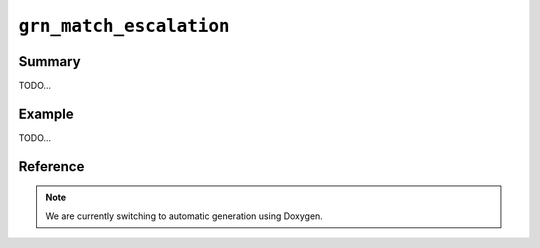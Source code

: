 .. -*- rst -*-

``grn_match_escalation``
========================

Summary
-------

TODO...

Example
-------

TODO...

Reference
---------

.. note::
   We are currently switching to automatic generation using Doxygen.
